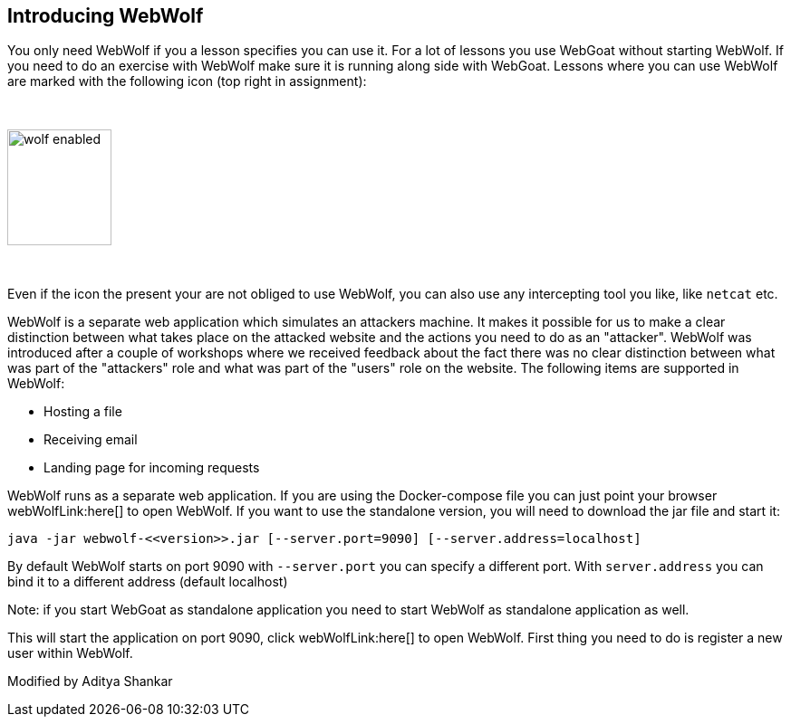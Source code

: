 == Introducing WebWolf

You only need WebWolf if you a lesson specifies you can use it. For a lot of lessons you use WebGoat without
starting WebWolf. If you need to do an exercise with WebWolf make sure it is running along side with WebGoat. Lessons
where you can use WebWolf are marked with the following icon (top right in assignment):

{nbsp}

image::images/wolf-enabled.png[width=115,height=128]

{nbsp}

Even if the icon the present your are not obliged to use WebWolf, you can also use any intercepting tool you like, like
`netcat` etc.

WebWolf is a separate web application which simulates an attackers machine. It makes it possible for us to
make a clear distinction between what takes place on the attacked website and the actions you need to do as
an "attacker". WebWolf was introduced after a couple of workshops where we received feedback about the fact there
was no clear distinction between what was part of the "attackers" role and what was part of the "users" role on the
website. The following items are supported in WebWolf:

* Hosting a file
* Receiving email
* Landing page for incoming requests

WebWolf runs as a separate web application. If you are using the Docker-compose file you can just point your browser webWolfLink:here[] to open WebWolf.
If you want to use the standalone version, you will need to download the jar file and start it:

```
java -jar webwolf-<<version>>.jar [--server.port=9090] [--server.address=localhost]
```

By default WebWolf starts on port 9090 with `--server.port` you can specify a different port. With `server.address` you
can bind it to a different address (default localhost)

Note: if you start WebGoat as standalone application you need to start WebWolf as standalone application as well.


This will start the application on port 9090, click webWolfLink:here[] to open WebWolf.
First thing you need to do is register a new user within WebWolf.

Modified by Aditya Shankar